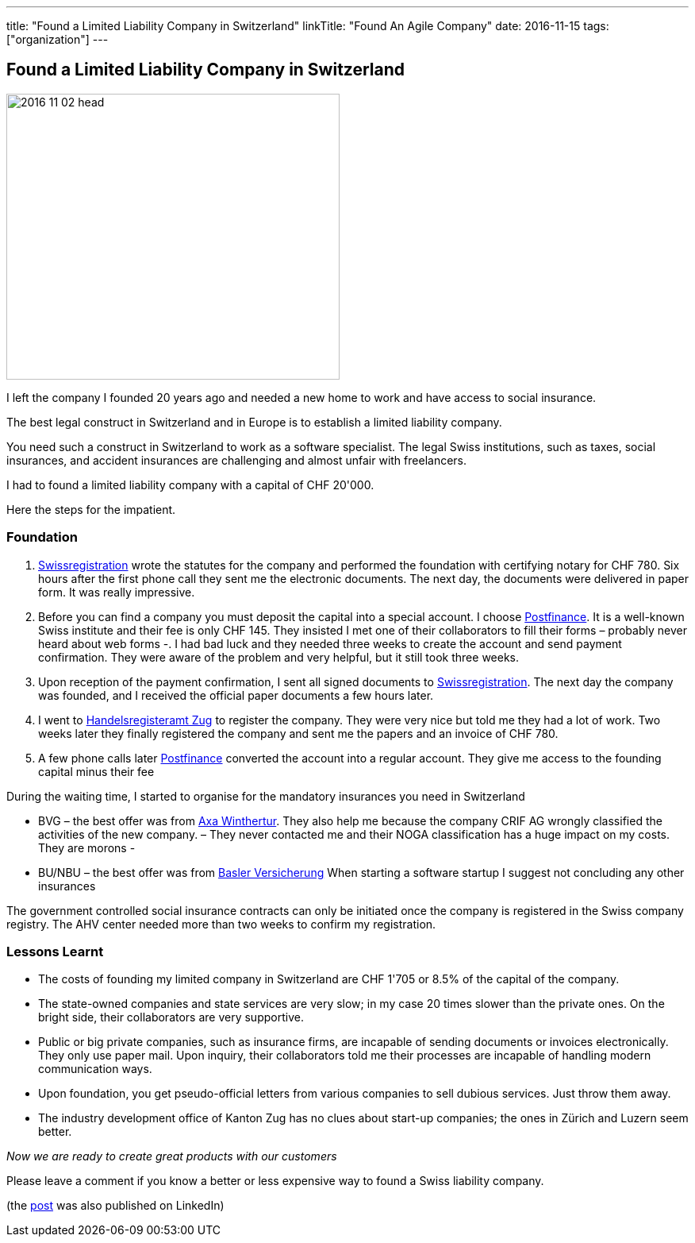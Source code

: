 ---
title: "Found a Limited Liability Company in Switzerland"
linkTitle: "Found An Agile Company"
date: 2016-11-15
tags: ["organization"]
---

== Found a Limited Liability Company in Switzerland
:author: Marcel Baumann
:email: <marcel.baumann@tangly.net>
:homepage: https://www.tangly.net/
:company: https://www.tangly.net/[tangly llc]

image::2016-11-02-head.jpg[width=420, height=360, role=left]
I left the company I founded 20 years ago and needed a new home to work and have access to social insurance.

The best legal construct in Switzerland and in Europe is to establish a limited liability company.

You need such a construct in Switzerland to work as a software specialist.
The legal Swiss institutions, such as taxes, social insurances, and accident insurances are challenging and almost unfair with freelancers.

I had to found a limited liability company with a capital of CHF 20'000.

Here the steps for the impatient.

=== Foundation

. https://www.swissregistration.ch/[Swissregistration] wrote the statutes for the company and performed the foundation with certifying notary for CHF 780.
 Six hours after the first phone call they sent me the electronic documents.
 The next day, the documents were delivered in paper form.
 It was really impressive.
. Before you can find a company you must deposit the capital into a special account.
 I choose https://www.postfinance.ch/[Postfinance].
 It is a well-known Swiss institute and their fee is only CHF 145.
 They insisted I met one of their collaborators to fill their forms – probably never heard about web forms -.
 I had bad luck and they needed three weeks to create the account and send payment confirmation.
 They were aware of the problem and very helpful, but it still took three weeks.
. Upon reception of the payment confirmation, I sent all signed documents to https://www.swissregistration.ch/[Swissregistration].
 The next day the company was founded, and I received the official paper documents a few hours later.
. I went to https://www.zg.ch/behoerden/volkswirtschaftsdirektion/handelsregisteramt[Handelsregisteramt Zug] to register the company.
 They were very nice but told me they had a lot of work.
 Two weeks later they finally registered the company and sent me the papers and an invoice of CHF 780.
. A few phone calls later http://www.postfinance.ch/[Postfinance] converted the account into a regular account.
 They give me access to the founding capital minus their fee

During the waiting time, I started to organise for the mandatory insurances you need in Switzerland

* BVG – the best offer was from https://www.axa-winterthur.ch/[Axa Winthertur].
They also help me because the company CRIF AG wrongly classified the activities of the new company.
 – They never contacted me and their NOGA classification has a huge impact on my costs. They are morons -
* BU/NBU – the best offer was from https://www.baloise.ch/[Basler Versicherung]
 When starting a software startup I suggest not concluding any other insurances

The government controlled social insurance contracts can only be initiated once the company is registered in the Swiss company registry.
The AHV center needed more than two weeks to confirm my registration.

=== Lessons Learnt

* The costs of founding my limited company in Switzerland are CHF 1'705 or 8.5% of the capital of the company.
* The state-owned companies and state services are very slow; in my case 20 times slower than the private ones.
 On the bright side, their collaborators are very supportive.
* Public or big private companies, such as insurance firms, are incapable of sending documents or invoices electronically.
 They only use paper mail. Upon inquiry, their collaborators told me their processes are incapable of handling modern communication ways.
* Upon foundation, you get pseudo-official letters from various companies to sell dubious services. Just throw them away.
* The industry development office of Kanton Zug has no clues about start-up companies; the ones in Zürich and Luzern seem better.

[.text-center]
_Now we are ready to create great products with our customers_

Please leave a comment if you know a better or less expensive way to found a Swiss liability company.

(the https://www.linkedin.com/pulse/found-limited-liability-company-switzerland-marcel-baumann[post] was also published on LinkedIn)
